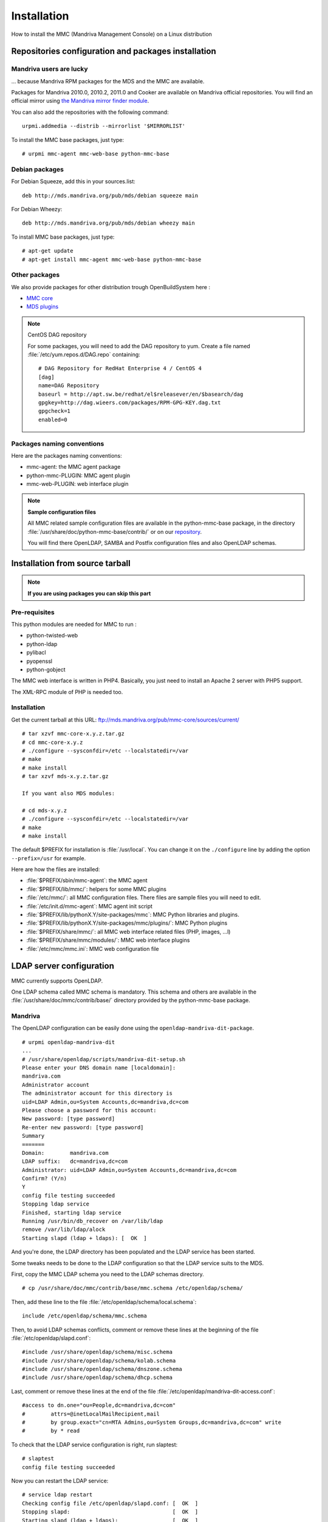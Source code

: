 .. highlight:: none
.. _mmc-install:

============
Installation
============

How to install the MMC (Mandriva Management Console) on a Linux distribution

Repositories configuration and packages installation
####################################################

Mandriva users are lucky
========================

... because Mandriva RPM packages for the MDS and the MMC are available.

Packages for Mandriva 2010.0, 2010.2, 2011.0 and Cooker are available on Mandriva
official repositories. You will find an official mirror using `the Mandriva
mirror finder module <http://api.mandriva.com/mirrors/list.php>`_.

You can also add the repositories with the following command:

::

    urpmi.addmedia --distrib --mirrorlist '$MIRRORLIST'

To install the MMC base packages, just type:

::

    # urpmi mmc-agent mmc-web-base python-mmc-base

.. _debian-packages:

Debian packages
===============

For Debian Squeeze, add this in your sources.list:

::

    deb http://mds.mandriva.org/pub/mds/debian squeeze main

For Debian Wheezy:

::

    deb http://mds.mandriva.org/pub/mds/debian wheezy main

To install MMC base packages, just type:

::

    # apt-get update
    # apt-get install mmc-agent mmc-web-base python-mmc-base


.. _other-packages:

Other packages
==============

We also provide packages for other distribution trough OpenBuildSystem here :

- `MMC core <http://software.opensuse.org/download.html?project=home:eonpatapon:mds&package=mmc-core>`_
- `MDS plugins <http://software.opensuse.org/download.html?project=home:eonpatapon:mds&package=mds>`_

.. note:: CentOS DAG repository

   For some packages, you will need to add the DAG repository to yum. Create
   a file named :file:`/etc/yum.repos.d/DAG.repo` containing:

   ::

       # DAG Repository for RedHat Enterprise 4 / CentOS 4
       [dag]
       name=DAG Repository
       baseurl = http://apt.sw.be/redhat/el$releasever/en/$basearch/dag
       gpgkey=http://dag.wieers.com/packages/RPM-GPG-KEY.dag.txt
       gpgcheck=1
       enabled=0

Packages naming conventions
===========================

Here are the packages naming conventions:

- mmc-agent: the MMC agent package
- python-mmc-PLUGIN: MMC agent plugin
- mmc-web-PLUGIN: web interface plugin

.. note:: **Sample configuration files**

   All MMC related sample configuration files are available in the
   python-mmc-base package, in the directory
   :file:`/usr/share/doc/python-mmc-base/contrib/` or on our
   `repository <http://github.com/mandriva-management-console/mmc/tree/master/core/agent/contrib>`_.

   You will find there OpenLDAP, SAMBA and Postfix configuration files and also
   OpenLDAP schemas.

Installation from source tarball
################################

.. note:: **If you are using packages you can skip this part**

Pre-requisites
==============

This python modules are needed for MMC to run :

- python-twisted-web
- python-ldap
- pylibacl
- pyopenssl
- python-gobject

The MMC web interface is written in PHP4. Basically, you just need to install
an Apache 2 server with PHP5 support.

The XML-RPC module of PHP is needed too.

Installation
============

Get the current tarball at this URL: ftp://mds.mandriva.org/pub/mmc-core/sources/current/

::

    # tar xzvf mmc-core-x.y.z.tar.gz
    # cd mmc-core-x.y.z
    # ./configure --sysconfdir=/etc --localstatedir=/var
    # make
    # make install
    # tar xzvf mds-x.y.z.tar.gz

    If you want also MDS modules:

    # cd mds-x.y.z
    # ./configure --sysconfdir=/etc --localstatedir=/var
    # make
    # make install

The default $PREFIX for installation is :file:`/usr/local`. You can change it
on the ``./configure`` line by adding the option ``--prefix=/usr`` for example.

Here are how the files are installed:

- :file:`$PREFIX/sbin/mmc-agent`: the MMC agent
- :file:`$PREFIX/lib/mmc/`: helpers for some MMC plugins
- :file:`/etc/mmc/`: all MMC configuration files. There files are sample files
  you will need to edit.
- :file:`/etc/init.d/mmc-agent`: MMC agent init script
- :file:`$PREFIX/lib/pythonX.Y/site-packages/mmc`: MMC Python libraries and
  plugins.
- :file:`$PREFIX/lib/pythonX.Y/site-packages/mmc/plugins/`: MMC Python plugins
- :file:`$PREFIX/share/mmc/`: all MMC web interface related files
  (PHP, images, ...l)
- :file:`$PREFIX/share/mmc/modules/`: MMC web interface plugins
- :file:`/etc/mmc/mmc.ini`: MMC web configuration file

LDAP server configuration
#########################

MMC currently supports OpenLDAP.

One LDAP schema called MMC schema is mandatory.
This schema and others are available in the
:file:`/usr/share/doc/mmc/contrib/base/` directory provided by
the python-mmc-base package.

Mandriva
========

The OpenLDAP configuration can be easily done using the ``openldap-mandriva-dit-package``.

::

    # urpmi openldap-mandriva-dit
    ...
    # /usr/share/openldap/scripts/mandriva-dit-setup.sh
    Please enter your DNS domain name [localdomain]:
    mandriva.com
    Administrator account
    The administrator account for this directory is
    uid=LDAP Admin,ou=System Accounts,dc=mandriva,dc=com
    Please choose a password for this account:
    New password: [type password]
    Re-enter new password: [type password]
    Summary
    =======
    Domain:        mandriva.com
    LDAP suffix:   dc=mandriva,dc=com
    Administrator: uid=LDAP Admin,ou=System Accounts,dc=mandriva,dc=com
    Confirm? (Y/n)
    Y
    config file testing succeeded
    Stopping ldap service
    Finished, starting ldap service
    Running /usr/bin/db_recover on /var/lib/ldap
    remove /var/lib/ldap/alock
    Starting slapd (ldap + ldaps): [  OK  ]

And you're done, the LDAP directory has been populated and the LDAP service
has been started.

Some tweaks needs to be done to the LDAP configuration so that the LDAP service
suits to the MDS.

First, copy the MMC LDAP schema you need to the LDAP schemas directory.

::

    # cp /usr/share/doc/mmc/contrib/base/mmc.schema /etc/openldap/schema/

Then, add these line to the file :file:`/etc/openldap/schema/local.schema`:

::

    include /etc/openldap/schema/mmc.schema

Then, to avoid LDAP schemas conflicts, comment or remove these lines at the
beginning of the file :file:`/etc/openldap/slapd.conf`:

::

    #include /usr/share/openldap/schema/misc.schema
    #include /usr/share/openldap/schema/kolab.schema
    #include /usr/share/openldap/schema/dnszone.schema
    #include /usr/share/openldap/schema/dhcp.schema

Last, comment or remove these lines at the end of the file
:file:`/etc/openldap/mandriva-dit-access.conf`:

::

    #access to dn.one="ou=People,dc=mandriva,dc=com"
    #        attrs=@inetLocalMailRecipient,mail
    #        by group.exact="cn=MTA Admins,ou=System Groups,dc=mandriva,dc=com" write
    #        by * read

To check that the LDAP service configuration is right, run slaptest:

::

    # slaptest
    config file testing succeeded

Now you can restart the LDAP service:

::

    # service ldap restart
    Checking config file /etc/openldap/slapd.conf: [  OK  ]
    Stopping slapd:                                [  OK  ]
    Starting slapd (ldap + ldaps):                 [  OK  ]

Debian
======

When installing the slapd package, debconf allows you to configure
the root DN of your LDAP directory, set the LDAP manager password
and populate the directory. By default debconf will not ask you to
configure the root DN, you can run ``dpkg-reconfigure`` for this.
If you choose "mandriva.com" as your domain, the LDAP DN suffix
will be "dc=mandriva,dc=com".

::

    # dpkg-reconfigure slapd

After that you only need to include the mmc.schema in slapd
configuration and you are done.

.. note:: **Debian Squeeze and later**

   Debian's OpenLDAP uses its own database for storing
   its configuration. So there is no more slapd.conf.
   You can use the mmc-add-schema script to load new schema in
   the OpenLDAP configuration database:

   ::

       # mmc-add-schema /usr/share/doc/mmc/contrib/base/mmc.schema /etc/ldap/schema/
       Adding schema for inclusion: mmc... ok

   You can also write a regular slapd.conf file like before, and issue
   the followind commands to convert the file in the new format:

   ::

       # /etc/init.d/slapd stop
       # rm -rf /etc/ldap/slapd.d/*
       # slaptest -f /path/to/slapd.conf -F /etc/ldap/slapd.d
       # chown -R openldap.openldap /etc/ldap/slapd.d
       # /etc/init.d/slapd start

Other distributions
===================

.. note:: **OpenLDAP example configuration**

   You will find an example of OpenLDAP configuration in the directory
   :file:`agent/contrib/ldap/` of the mmc-core tarball.

.. note:: **Already existing directory**

   If you already have an OpenLDAP directory, all you need to do
   is to include the mmc.schema file.

Get the file :file:`mmc.schema` from the
:file:`/usr/share/doc/mmc/contrib/base`
directory, and copy it to :file:`/etc/openldap/schema/`
(or maybe :file:`/etc/ldap/schema/`).

Include this schema in the OpenLDAP configuration, in
:file:`/etc/ldap/slapd.conf`
(or maybe :file:`/etc/openldap/slapd.conf`):

::

    include /etc/openldap/schema/mmc.schema

This schema must be included after the
:file:`inetorgperson.schema` file.

In the OpenLDAP configuration file, we also define the LDAP DN
suffix, the LDAP manager (rootdn) and its password (rootpw):

::

    suffix          "dc=mandriva,dc=com"
    rootdn          "cn=admin,dc=mandriva,dc=com"
    rootpw          {SSHA}gqNR92aL44vUg8aoQ9wcZYzvUxMqU6/8

The SSHA password is computed using the slappasswd command:

::

    # slappasswd -s secret
    {SSHA}gqNR92aL44vUg8aoQ9wcZYzvUxMqU6/8

Once the OpenLDAP server is configured, the base LDAP directory
architecture must be created. Create a file called
:file:`/tmp/ldap-init.ldif` containing:

::

    dn: dc=mandriva,dc=com
    objectClass: top
    objectClass: dcObject
    objectClass: organization
    dc: mandriva
    o: mandriva
    dn: cn=admin,dc=mandriva,dc=com
    objectClass: simpleSecurityObject
    objectClass: organizationalRole
    cn: admin
    description: LDAP Administrator
    userPassword: gqNR92aL44vUg8aoQ9wcZYzvUxMqU6/8

The userPassword field must be filled with the output of the
slappasswd command. Now we inject the LDIF file into the directory:

::

    # /etc/init.d/ldap stop
    # slapadd -l /tmp/ldap-init.ldif
    # chown -R ldap.ldap /var/lib/ldap (use the openldap user for your distribution)
    # /etc/init.d/ldap start

.. note:: LDAP suffix

   In this example, the LDAP suffix is dc=mandriva,dc=com. Of course, you can
   choose another suffix.

.. note:: Changing the OpenLDAP manager password

   You can't change this password using the MMC interface. You must use this
   command line:

   ::

       $ ldappasswd -s NewPassword -D "cn=admin,dc=mandriva,dc=com" -w OldPassword -x cn=admin,dc=mandriva,dc=com

.. _nss-ldap:

NSS LDAP configuration
######################

To use LDAP users and groups, the OS needs to know where to look in LDAP.

To do this, :file:`/etc/nsswitch.conf` and :file:`/etc/ldap.conf`
(:file:`/etc/libnss-ldap.conf` for Debian based distros) should be configured.

.. note:: On Debian install the package ``libnss-ldap``

Your :file:`/etc/nsswitch.conf` should look like this:

::

    passwd:     files ldap
    shadow:     files ldap
    group:      files ldap
    hosts:      files dns
    bootparams: files
    ethers:     files
    netmasks:   files
    networks:   files
    protocols:  files
    rpc:        files
    services:   files
    netgroup:   files
    publickey:  files
    automount:  files
    aliases:    files

Your :file:`/etc/ldap.conf`:

.. note:: On Debian wheezy the configuration is located in
`/etc/libnss-ldap.conf`

::

    host 127.0.0.1
    base dc=mandriva,dc=com

